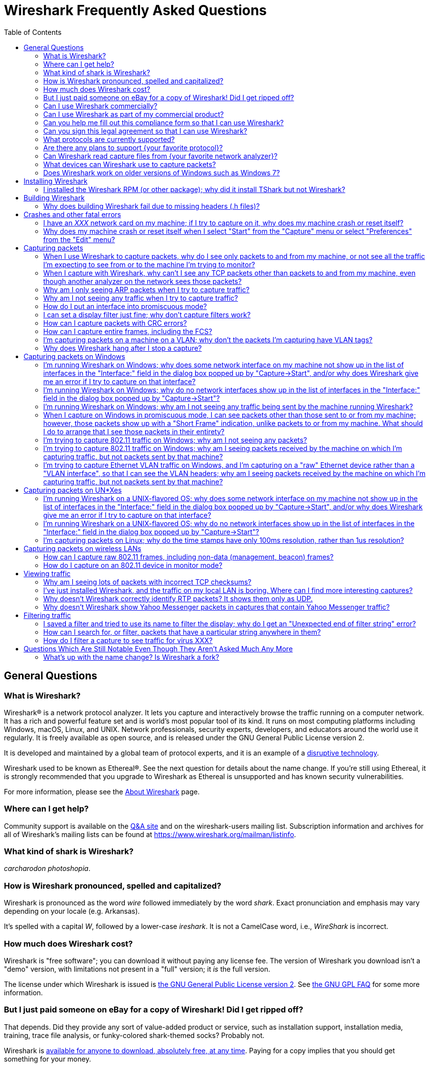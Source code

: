 = Wireshark Frequently Asked Questions
:stylesheet: ws.css
:toc:

== General Questions

=== What is Wireshark?

Wireshark® is a network protocol analyzer. It lets you capture and
interactively browse the traffic running on a computer network. It has a
rich and powerful feature set and is world's most popular tool of its
kind. It runs on most computing platforms including Windows, macOS,
Linux, and UNIX. Network professionals, security experts, developers,
and educators around the world use it regularly. It is freely available
as open source, and is released under the GNU General Public License
version 2.

It is developed and maintained by a global team of protocol experts,
and it is an example of a
https://en.wikipedia.org/wiki/Disruptive_technology[disruptive
technology].

Wireshark used to be known as Ethereal®. See the next question for
details about the name change. If you're still using Ethereal, it is
strongly recommended that you upgrade to Wireshark as Ethereal is
unsupported and has known security vulnerabilities.

For more information, please see the
https://www.wireshark.org/about.html[About Wireshark] page.

[[wheretogethelp]]
=== Where can I get help?

Community support is available on the
https://ask.wireshark.org/[Q&A site]
and on the wireshark-users mailing list.
Subscription information and archives for all of Wireshark's mailing lists can be found at
https://www.wireshark.org/mailman/listinfo[https://www.wireshark.org/mailman/listinfo].
// An IRC channel dedicated to Wireshark can be found at
// irc://irc.freenode.net/wireshark[irc://irc.freenode.net/wireshark].

=== What kind of shark is Wireshark?

_carcharodon photoshopia_.

=== How is Wireshark pronounced, spelled and capitalized?

Wireshark is pronounced as the word _wire_ followed immediately by
the word _shark_. Exact pronunciation and emphasis may vary depending on
your locale (e.g. Arkansas).

It's spelled with a capital _W_, followed by a lower-case _ireshark_.
It is not a CamelCase word, i.e., _WireShark_ is incorrect.

=== How much does Wireshark cost?

Wireshark is "free software"; you can download it without paying any
license fee. The version of Wireshark you download isn't a "demo"
version, with limitations not present in a "full" version; it _is_ the
full version.

The license under which Wireshark is issued is
https://www.gnu.org/licenses/gpl-2.0.html[the GNU General Public License
version 2]. See
https://www.gnu.org/licenses/old-licenses/gpl-2.0-faq.html[the GNU GPL
FAQ] for some more information.

=== But I just paid someone on eBay for a copy of Wireshark! Did I get ripped off?

That depends. Did they provide any sort of value-added product or
service, such as installation support, installation media, training,
trace file analysis, or funky-colored shark-themed socks? Probably not.

Wireshark is https://www.wireshark.org/download.html[available for
anyone to download, absolutely free, at any time]. Paying for a copy
implies that you should get something for your money.

=== Can I use Wireshark commercially?

Yes, if, for example, you mean "I work for a commercial organization;
can I use Wireshark to capture and analyze network traffic in our
company's networks or in our customer's networks?"

If you mean "Can I use Wireshark as part of my commercial product?",
see link:#derived_work_gpl[the next entry in the FAQ].

=== Can I use Wireshark as part of my commercial product?

As noted, Wireshark is licensed under
https://www.gnu.org/licenses/gpl-2.0.html[the GNU General Public
License, version 2]. The GPL imposes conditions on your use of GPL'ed
code in your own products; you cannot, for example, make a "derived
work" from Wireshark, by making modifications to it, and then sell the
resulting derived work and not allow recipients to give away the
resulting work. You must also make the changes you've made to the
Wireshark source available to all recipients of your modified version;
those changes must also be licensed under the terms of the GPL. See the
https://www.gnu.org/licenses/old-licenses/gpl-2.0-faq.html[GPL FAQ] for
more details; in particular, note the answer to
https://www.gnu.org/licenses/old-licenses/gpl-2.0-faq.html#GPLCommercially[the
question about modifying a GPLed program and selling it commercially],
and
https://www.gnu.org/licenses/old-licenses/gpl-2.0-faq.html#LinkingWithGPL[the
question about linking GPLed code with other code to make a proprietary
program].

You can combine a GPLed program such as Wireshark and a commercial
program as long as they communicate "at arm's length", as per
https://www.gnu.org/licenses/old-licenses/gpl-2.0-faq.html#GPLInProprietarySystem[this
item in the GPL FAQ].

We recommend keeping Wireshark and your product completely separate,
communicating over sockets or pipes. If you're loading any part of
Wireshark as a DLL, you're probably doing it wrong.

=== Can you help me fill out this compliance form so that I can use Wireshark?

If you need help filling out individual items in the form, you’re certainly free to <<wheretogethelp,ask the community>> for help.
If you want someone within the project to fill out the form for you, we simply can’t help you.
Wireshark is developed by a team of volunteers, and while we try to make sure that it’s as easy as possible to obtain and use, filling out a form would mean taking precious time away from other aspects of the project.

=== Can you sign this legal agreement so that I can use Wireshark?

Probably not.
As with the previous question, we really do want you to be able to use Wireshark.
However, while we've been fortunate enough to have developers, educators, and networking experts volunteer their time, so far we haven't had any attorneys volunteer to review contracts for us pro bono.
Asking us to sign a contract is asking us to spend time reviewing that contract and/or paying for an attorney to do so that you can use Wireshark for free.

=== What protocols are currently supported?

There are currently hundreds of supported protocols and media.
Details can be found in the
https://www.wireshark.org/docs/man-pages/wireshark.html[wireshark(1)]
man page.

=== Are there any plans to support {your favorite protocol}?

Support for particular protocols is added to Wireshark as a result of
people contributing that support; no formal plans for adding support for
particular protocols in particular future releases exist.

=== Can Wireshark read capture files from {your favorite network analyzer}?

Support for particular capture file formats is added to Wireshark as
a result of people contributing that support; no formal plans for adding
support for particular capture file formats in particular future
releases exist.

If a network analyzer writes out files in a format already supported by
Wireshark (e.g., in libpcap format), Wireshark may already be able to
read them, unless the analyzer has added its own proprietary extensions
to that format.

If a network analyzer writes out files in its own format, or has added
proprietary extensions to another format, in order to make Wireshark
read captures from that network analyzer, we would either have to have a
specification for the file format, or the extensions, sufficient to give
us enough information to read the parts of the file relevant to
Wireshark, or would need at least one capture file in that format *AND*
a detailed textual analysis of the packets in that capture file (showing
packet time stamps, packet lengths, and the top-level packet header) in
order to reverse-engineer the file format.

Note that there is no guarantee that we will be able to
reverse-engineer a capture file format.

=== What devices can Wireshark use to capture packets?

Wireshark can read live data from Ethernet, Token-Ring, FDDI, serial
(PPP and SLIP) (if the OS on which it's running allows Wireshark to do
so), 802.11 wireless LAN (if the OS on which it's running allows
Wireshark to do so), ATM connections (if the OS on which it's running
allows Wireshark to do so), and the "any" device supported on Linux by
recent versions of libpcap.

See https://gitlab.com/wireshark/wireshark/-/wikis/CaptureSetup/NetworkMedia[the list of
supported capture media on various OSes] for details (several items in
there say "Unknown", which doesn't mean "Wireshark can't capture on
them", it means "we don't know whether it can capture on them"; we
expect that it will be able to capture on many of them, but we haven't
tried it ourselves - if you try one of those types and it works, please
update the wiki page accordingly.

It can also read a variety of capture file formats, including:

* pcap, used by libpcap, tcpdump and various other tools
* Oracle (previously Sun) snoop and atmsnoop captures
* Finisar (previously Shomiti) Surveyor captures
* Microsoft Network Monitor captures
* Novell LANalyzer captures
* AIX's iptrace captures
* Cinco Networks NetXRay captures
* NETSCOUT (previously Network Associates/Network General) Windows-based
Sniffer captures
* Network General/Network Associates DOS-based Sniffer captures
(compressed or uncompressed)
* LiveAction (previously WildPackets/Savvius) *Peek/EtherHelp/Packet Grabber
captures
* RADCOM's WAN/LAN analyzer captures
* Viavi (previously Network Instruments) Observer captures
* Lucent/Ascend router debug output
* Toshiba's ISDN routers dump output
* captures from HP-UX nettl
* the output from i4btrace from the ISDN4BSD project
* traces from the EyeSDN USB S0
* the IPLog format output from the Cisco Secure Intrusion Detection System
* pppd logs (pppdump format)
* the text output from VMS's TCPIPtrace/TCPtrace/UCX$TRACE utilities
* the text output from the DBS Etherwatch VMS utility
* Visual Networks' Visual UpTime traffic capture
* the output from CoSine L2 debug
* the output from InfoVista (formerly Accellent) 5Views LAN agents
* Endace Measurement Systems' ERF format captures
* Linux Bluez Bluetooth stack hcidump -w traces
* Catapult DCT2000 .out files
* Gammu generated text output from Nokia DCT3 phones in Netmonitor mode
* IBM Series (OS/400) Comm traces (ASCII & UNICODE)
* Juniper Netscreen snoop files
* Symbian OS btsnoop files
* TamoSoft CommView files
* Tektronix K12xx 32bit .rf5 format files
* Tektronix K12 text file format captures
* Apple PacketLogger files
* Files from Aethra Telecommunications' PC108 software for their test
instruments
* Citrix NetScaler Trace files
* Android Logcat binary and text format logs
* Colasoft Capsa and Packet Builder captures
* Micropross mplog files
* Unigraf DPA-400 DisplayPort AUX channel monitor traces
* 802.15.4 traces from Daintree's Sensor Network Analyzer
* MPEG-2 Transport Streams as defined in ISO/IEC 13818-1
* Log files from the _candump_ utility
* Logs from the BUSMASTER tool
* Ixia IxVeriWave raw captures
* Rabbit Labs CAM Inspector files
* systemd journal files
* 3GPP TS 32.423 trace files

so that it can read traces from various network types, as captured by
other applications or equipment, even if it cannot itself capture on
those network types.

=== Does Wireshark work on older versions of Windows such as Windows 7?

Each major release branch of Wireshark supports the versions of Windows that are within their product lifecycle at the time of the “.0” release for that branch.
For example, Wireshark 3.2.0 was released in December 2019, shortly before Windows 7 reached the end of its extended support in January 2020. As a result, each of the Wireshark 3.2._x_ releases supports Windows 7, even after January 2020.
See the
link:https://www.wireshark.org/docs/wsug_html_chunked/ChIntroPlatforms.html[Microsoft Windows section of the User’s Guide]
and the
link:https://gitlab.com/wireshark/wireshark/-/wikis/Development/LifeCycle[End Of Life Planning section of the Release Life Cycle wiki page]
for more details.

Npcap might not work well on Windows 8 and earlier, so you might want to install WinPcap instead.

== Installing Wireshark

=== I installed the Wireshark RPM (or other package); why did it install TShark but not Wireshark?

Many distributions have separate Wireshark packages, one for non-GUI
components such as TShark, editcap, dumpcap, etc. and one for the GUI.
If this is the case on your system, there's probably a separate package
named “wireshark-qt”. Find it and install it.

== Building Wireshark

=== Why does building Wireshark fail due to missing headers (.h files)?

If this is happening on Linux, it's likely due to missing development library packages.
For example, Debian and Ubuntu ship the GLib library in the libglib2.0-0 package, but ship its header files and other development assets in the libglib2.0-dev package.

We maintain setup scripts (_*-setup.sh_) for many major distributions in the _tools_ directory of the Wireshark sources that can install the required development packages for you.

== Crashes and other fatal errors

=== I have an _XXX_ network card on my machine; if I try to capture on it, why does my machine crash or reset itself?

This is almost certainly a problem with one or more of:

* the operating system you're using;
* the device driver for the interface you're using;
* the libpcap/Npcap library and, if this is Windows, the Npcap device
driver;

so:

* if you are using Windows, see https://nmap.org/npcap/[the Npcap
support page] - check the "Patches, Bug Reports, Questions, Suggestions,
etc" section;
* if you are using some Linux distribution, some version of BSD, or some
other UNIX-flavored OS, you should report the problem to the company or
organization that produces the OS (in the case of a Linux distribution,
report the problem to whoever produces the distribution).

=== Why does my machine crash or reset itself when I select "Start" from the "Capture" menu or select "Preferences" from the "Edit" menu?

Both of those operations cause Wireshark to try to build a list of
the interfaces that it can open; it does so by getting a list of
interfaces and trying to open them. There is probably an OS, driver, or,
for Windows, Npcap bug that causes the system to crash when this
happens; see the previous question.

== Capturing packets

[[promiscsniff]]
=== When I use Wireshark to capture packets, why do I see only packets to and from my machine, or not see all the traffic I'm expecting to see from or to the machine I'm trying to monitor?

This might be because the interface on which you're capturing is
plugged into an Ethernet or Token Ring switch; on a switched network,
unicast traffic between two ports will not necessarily appear on other
ports - only broadcast and multicast traffic will be sent to all ports.

Note that even if your machine is plugged into a hub, the "hub" may be
a switched hub, in which case you're still on a switched network.

Note also that on the Linksys Web site, they say that their
auto-sensing hubs "broadcast the 10Mb packets to the port that operate
at 10Mb only and broadcast the 100Mb packets to the ports that operate
at 100Mb only", which would indicate that if you sniff on a 10Mb port,
you will not see traffic coming sent to a 100Mb port, and _vice versa_.
This problem has also been reported for Netgear dual-speed hubs, and may
exist for other "auto-sensing" or "dual-speed" hubs.

Some switches have the ability to replicate all traffic on all ports to
a single port so that you can plug your analyzer into that single port
to sniff all traffic. You would have to check the documentation for the
switch to see if this is possible and, if so, to see how to do this. See
https://gitlab.com/wireshark/wireshark/-/wikis/SwitchReference[the switch reference page] on
https://gitlab.com/wireshark/wireshark/-/wikis[the Wireshark Wiki] for information on some
switches. (Note that it's a Wiki, so you can update or fix that
information, or add additional information on those switches or
information on new switches, yourself.)

Note also that many firewall/NAT boxes have a switch built into them;
this includes many of the "cable/DSL router" boxes. If you have a box of
that sort, that has a switch with some number of Ethernet ports into
which you plug machines on your network, and another Ethernet port used
to connect to a cable or DSL modem, you can, at least, sniff traffic
between the machines on your network and the Internet by plugging the
Ethernet port on the router going to the modem, the Ethernet port on the
modem, and the machine on which you're running Wireshark into a hub
(make sure it's not a switching hub, and that, if it's a dual-speed hub,
all three of those ports are running at the same speed.

If your machine is _not_ plugged into a switched network or a
dual-speed hub, or it is plugged into a switched network but the port is
set up to have all traffic replicated to it, the problem might be that
the network interface on which you're capturing doesn't support
"promiscuous" mode, or because your OS can't put the interface into
promiscuous mode. Normally, network interfaces supply to the host only:

* packets sent to one of that host's link-layer addresses;
* broadcast packets;
* multicast packets sent to a multicast address that the host has
configured the interface to accept.

Most network interfaces can also be put in "promiscuous" mode, in which
they supply to the host all network packets they see. Wireshark will try
to put the interface on which it's capturing into promiscuous mode
unless the "Capture packets in promiscuous mode" option is turned off in
the "Capture Options" dialog box, and TShark will try to put the
interface on which it's capturing into promiscuous mode unless the `-p`
option was specified. However, some network interfaces don't support
promiscuous mode, and some OSes might not allow interfaces to be put
into promiscuous mode.

If the interface is not running in promiscuous mode, it won't see any
traffic that isn't intended to be seen by your machine. It *will* see
broadcast packets, and multicast packets sent to a multicast MAC address
the interface is set up to receive.

You should ask the vendor of your network interface whether it supports
promiscuous mode. If it does, you should ask whoever supplied the driver
for the interface (the vendor, or the supplier of the OS you're running
on your machine) whether it supports promiscuous mode with that network
interface.

In the case of wireless LAN interfaces, it appears that, when those
interfaces are promiscuously sniffing, they're running in a
significantly different mode from the mode that they run in when they're
just acting as network interfaces (to the extent that it would be a
significant effort for those drivers to support for promiscuously
sniffing _and_ acting as regular network interfaces at the same time),
so it may be that Windows drivers for those interfaces don't support
promiscuous mode.

=== When I capture with Wireshark, why can't I see any TCP packets other than packets to and from my machine, even though another analyzer on the network sees those packets?

You're probably not seeing _any_ packets other than unicast packets
to or from your machine, and broadcast and multicast packets; a switch
will normally send to a port only unicast traffic sent to the MAC
address for the interface on that port, and broadcast and multicast
traffic - it won't send to that port unicast traffic sent to a MAC
address for some other interface - and a network interface not in
promiscuous mode will receive only unicast traffic sent to the MAC
address for that interface, broadcast traffic, and multicast traffic
sent to a multicast MAC address the interface is set up to receive.

TCP doesn't use broadcast or multicast, so you will only see your own
TCP traffic, but UDP services may use broadcast or multicast so you'll
see some UDP traffic - however, this is not a problem with TCP traffic,
it's a problem with unicast traffic, as you also won't see all UDP
traffic between other machines.

I.e., this is probably link:#promiscsniff[the same question as this
earlier one]; see the response to that question.

=== Why am I only seeing ARP packets when I try to capture traffic?

You're probably on a switched network, and running Wireshark on a
machine that's not sending traffic to the switch and not being sent any
traffic from other machines on the switch. ARP packets are often
broadcast packets, which are sent to all switch ports.

I.e., this is probably link:#promiscsniff[the same question as this
earlier one]; see the response to that question.

=== Why am I not seeing any traffic when I try to capture traffic?

Is the machine running Wireshark sending out any traffic on the
network interface on which you're capturing, or receiving any traffic on
that network, or is there any broadcast traffic on the network or
multicast traffic to a multicast group to which the machine running
Wireshark belongs?

If not, this may just be a problem with promiscuous sniffing, either
due to running on a switched network or a dual-speed hub, or due to
problems with the interface not supporting promiscuous mode; see the
response to link:#promiscsniff[this earlier question].

Otherwise, on Windows, see the response to link:#capprobwin[this
question] and, on a UNIX-flavored OS, see the response to
link:#capprobunix[this question].

=== How do I put an interface into promiscuous mode?

By not disabling promiscuous mode when running Wireshark or TShark.

Note, however, that:

* the form of promiscuous mode that libpcap (the library that programs
such as tcpdump, Wireshark, etc. use to do packet capture) turns on will
*not* necessarily be shown if you run `ifconfig` on the interface on a
UNIX system;
* some network interfaces might not support promiscuous mode, and some
drivers might not allow promiscuous mode to be turned on - see
link:#promiscsniff[this earlier question] for more information on that;
* the fact that you're not seeing any traffic, or are only seeing
broadcast traffic, or aren't seeing any non-broadcast traffic other than
traffic to or from the machine running Wireshark, does not mean that
promiscuous mode isn't on - see link:#promiscsniff[this earlier
question] for more information on that.

I.e., this is probably link:#promiscsniff[the same question as this
earlier one]; see the response to that question.

=== I can set a display filter just fine; why don't capture filters work?

Capture filters currently use a different syntax than display
filters. Here's the corresponding section from the
https://www.wireshark.org/docs/man-pages/wireshark.html[wireshark(1)]
man page:

"Display filters in Wireshark are very powerful; more fields are
filterable in Wireshark than in other protocol analyzers, and the syntax
you can use to create your filters is richer. As Wireshark progresses,
expect more and more protocol fields to be allowed in display filters.

Packet capturing is performed with the pcap library. The capture filter
syntax follows the rules of the pcap library. This syntax is different
from the display filter syntax."

The capture filter syntax used by libpcap can be found in the
http://www.tcpdump.org/tcpdump_man.html[tcpdump(8)] man page.

=== How can I capture packets with CRC errors?

Wireshark can capture only the packets that the packet capture
library - libpcap on UNIX-flavored OSes, and the Npcap port to Windows
of libpcap on Windows - can capture, and libpcap/Npcap can capture only
the packets that the OS's raw packet capture mechanism (or the Npcap
driver, and the underlying OS networking code and network interface
drivers, on Windows) will allow it to capture.

Unless the OS always supplies packets with errors such as invalid CRCs
to the raw packet capture mechanism, or can be configured to do so,
invalid CRCs to the raw packet capture mechanism, Wireshark - and other
programs that capture raw packets, such as tcpdump - cannot capture
those packets. You will have to determine whether your OS needs to be so
configured and, if so, can be so configured, configure it if necessary
and possible, and make whatever changes to libpcap and the packet
capture program you're using are necessary, if any, to support capturing
those packets.

Most OSes probably do *not* support capturing packets with invalid CRCs
on Ethernet, and probably do not support it on most other link-layer
types. Some drivers on some OSes do support it, such as some Ethernet
drivers on FreeBSD; in those OSes, you might always get those packets,
or you might only get them if you capture in promiscuous mode (you'd
have to determine which is the case).

Note that libpcap does not currently supply to programs that use it an
indication of whether the packet's CRC was invalid (because the drivers
themselves do not supply that information to the raw packet capture
mechanism); therefore, Wireshark will not indicate which packets had CRC
errors unless the FCS was captured (see the next question) and you're
using Wireshark 0.9.15 and later, in which case Wireshark will check the
CRC and indicate whether it's correct or not.

=== How can I capture entire frames, including the FCS?

Wireshark can only capture data that the packet capture library -
libpcap on UNIX-flavored OSes, and the Npcap port to Windows of libpcap
on Windows - can capture, and libpcap/Npcap can capture only the data
that the OS's raw packet capture mechanism (or the Npcap driver, and the
underlying OS networking code and network interface drivers, on Windows)
will allow it to capture.

For any particular link-layer network type, unless the OS supplies the
FCS of a frame as part of the frame, or can be configured to do so,
Wireshark - and other programs that capture raw packets, such as tcpdump
- cannot capture the FCS of a frame. You will have to determine whether
your OS needs to be so configured and, if so, can be so configured,
configure it if necessary and possible, and make whatever changes to
libpcap and the packet capture program you're using are necessary, if
any, to support capturing the FCS of a frame.

Most OSes do *not* support capturing the FCS of a frame on Ethernet,
and probably do not support it on most other link-layer types. Some
drivers on some OSes do support it, such as some (all?) Ethernet drivers
on NetBSD and possibly the driver for Apple's gigabit Ethernet interface
in macOS; in those OSes, you might always get the FCS, or you might only
get the FCS if you capture in promiscuous mode (you'd have to determine
which is the case).

Versions of Wireshark prior to 0.9.15 will not treat an Ethernet FCS in
a captured packet as an FCS. 0.9.15 and later will attempt to determine
whether there's an FCS at the end of the frame and, if it thinks there
is, will display it as such, and will check whether it's the correct
CRC-32 value or not.

=== I'm capturing packets on a machine on a VLAN; why don't the packets I'm capturing have VLAN tags?

You might be capturing on what might be called a "VLAN interface" -
the way a particular OS makes VLANs plug into the networking stack
might, for example, be to have a network device object for the physical
interface, which takes VLAN packets, strips off the VLAN header and
constructs an Ethernet header, and passes that packet to an internal
network device object for the VLAN, which then passes the packets onto
various higher-level protocol implementations.

In order to see the raw Ethernet packets, rather than "de-VLANized"
packets, you would have to capture not on the virtual interface for the
VLAN, but on the interface corresponding to the physical network device,
if possible. See https://gitlab.com/wireshark/wireshark/-/wikis/CaptureSetup/VLAN[the
Wireshark Wiki item on VLAN capturing] for details.

=== Why does Wireshark hang after I stop a capture?

The most likely reason for this is that Wireshark is trying to look
up an IP address in the capture to convert it to a name (so that, for
example, it can display the name in the source address or destination
address columns), and that lookup process is taking a very long time.

Wireshark calls a routine in the OS of the machine on which it's
running to convert of IP addresses to the corresponding names. That
routine probably does one or more of:

* a search of a system file listing IP addresses and names;
* a lookup using DNS;
* on UNIX systems, a lookup using NIS;
* on Windows systems, a NetBIOS-over-TCP query.

If a DNS server that's used in an address lookup is not responding, the
lookup will fail, but will only fail after a timeout while the system
routine waits for a reply.

In addition, on Windows systems, if the DNS lookup of the address
fails, either because the server isn't responding or because there are
no records in the DNS that could be used to map the address to a name, a
NetBIOS-over-TCP query will be made. That query involves sending a
message to the NetBIOS-over-TCP name service on that machine, asking for
the name and other information about the machine. If the machine isn't
running software that responds to those queries - for example, many
non-Windows machines wouldn't be running that software - the lookup will
only fail after a timeout. Those timeouts can cause the lookup to take a
long time.

If you disable network address-to-name translation - for example, by
turning off the "Enable network name resolution" option in the "Capture
Options" dialog box for starting a network capture - the lookups of the
address won't be done, which may speed up the process of reading the
capture file after the capture is stopped. You can make that setting the
default by selecting "Preferences" from the "Edit" menu, turning off the
"Enable network name resolution" option in the "Name resolution" options
in the preferences dialog box, and using the "Save" button in that
dialog box; note that this will save _all_ your current preference
settings.

If Wireshark hangs when reading a capture even with network name
resolution turned off, there might, for example, be a bug in one of
Wireshark's dissectors for a protocol causing it to loop infinitely. If
you're not running the most recent release of Wireshark, you should
first upgrade to that release, as, if there's a bug of that sort, it
might've been fixed in a release after the one you're running. If the
hang occurs in the most recent release of Wireshark, the bug should be
reported to mailto:wireshark-dev@wireshark.org[the Wireshark developers'
mailing list] at `wireshark-dev@wireshark.org`.

On UNIX-flavored OSes, please try to force Wireshark to dump core, by
sending it a `SIGABRT` signal (usually signal 6) with the `kill`
command, and then get a stack trace if you have a debugger installed. A
stack trace can be obtained by using your debugger (`gdb` in this
example), the Wireshark binary, and the resulting core file. Here's an
example of how to use the gdb command `backtrace` to do so.

----
$ gdb wireshark core
(gdb) backtrace
..... prints the stack trace
(gdb) quit
$
----

The core dump file may be named "wireshark.core" rather than "core" on
some platforms (e.g., BSD systems).

Also, if at all possible, please send a copy of the capture file that
caused the problem. When capturing packets, Wireshark normally writes
captured packets to a temporary file, which will probably be in `/tmp`
or `/var/tmp` on UNIX-flavored OSes, `\TEMP` on the main system disk
(normally `\Documents and Settings\`your login name
`\Local Settings\Temp` on the main system disk on Windows XP and
Server 2003, and `\Users\your login name\AppData\Local\Temp` on the main
system disk on Windows Vista and later, so the capture file will
probably be there. If you are capturing on a single interface, it will
have a name of the form,
`wireshark_<iface>_YYYYmmddHHMMSS_XXXXXX.<fmt>`, where <fmt> is the
capture file format (pcap or pcapng), and <iface> is the actual name of
the interface you are capturing on; otherwise, if you are capturing on
multiple interfaces, it will have a name of the form,
`wireshark_<N>_interfaces_YYYYmmddHHMMSS_XXXXXX.<fmt>`, where <N> is the
number of simultaneous interfaces you are capturing on. Please don't
send a trace file greater than 1 MB when compressed; instead, make it
available via FTP or HTTP, or say it's available but leave it up to a
developer to ask for it. If the trace file contains sensitive
information (e.g., passwords), then please do not send it.

== Capturing packets on Windows

[[capprobwin]]
=== I'm running Wireshark on Windows; why does some network interface on my machine not show up in the list of interfaces in the "Interface:" field in the dialog box popped up by "Capture->Start", and/or why does Wireshark give me an error if I try to capture on that interface?

Wireshark relies on the Npcap library, the Npcap device driver,
and the facilities that come with the OS on which it's running in
order to do captures.

Therefore, if the OS, the Npcap library, or the Npcap driver don't
support capturing on a particular network interface device, Wireshark
won't be able to capture on that device.

If an interface doesn't show up in the list of interfaces in the
"Interface:" field, and you know the name of the interface, try entering
that name in the "Interface:" field and capturing on that device.

If the attempt to capture on it succeeds, the interface is somehow not
being reported by the mechanism Wireshark uses to get a list of
interfaces. Try listing the interfaces with WinDump; see
https://www.windump.org/[the WinDump Web site] for information on using
WinDump.

You would run WinDump with the `-D` flag; if it lists the interface,
please report this to
mailto:wireshark-dev@wireshark.org[wireshark-dev@wireshark.org] giving
full details of the problem, including

* the operating system you're using, and the version of that operating
system;
* the type of network device you're using;
* the output of WinDump.

If WinDump does _not_ list the interface, this is almost certainly a
problem with one or more of:

* the operating system you're using;
* the device driver for the interface you're using;
* the Npcap library and/or the Npcap device driver;

so first check https://nmap.org/npcap/guide/[the Npcap User's Guide] to
see if your problem is mentioned there. If not, then see
https://nmap.org/npcap/[the main Npcap page] - check the "Patches, Bug
Reports, Questions, Suggestions, etc" section.

If you are having trouble capturing on a particular network interface,
first try capturing on that device with WinDump; see
https://www.windump.org/[the WinDump Web site] for information on using
WinDump.

If you can capture on the interface with WinDump, send mail to
mailto:wireshark-users@wireshark.org[wireshark-users@wireshark.org]
giving full details of the problem, including

* the operating system you're using, and the version of that operating
system;
* the type of network device you're using;
* the error message you get from Wireshark.

If you _cannot_ capture on the interface with WinDump, this is almost
certainly a problem with one or more of:

* the operating system you're using;
* the device driver for the interface you're using;
* the Npcap library and/or the Npcap device driver;

so first check https://nmap.org/npcap/guide/[the Npcap User's Guide] to
see if your problem is mentioned there. If not, then see
https://nmap.org/npcap/[the main Npcap page] - check the "Patches, Bug
Reports, Questions, Suggestions, etc" section.

You may also want to ask the
mailto:wireshark-users@wireshark.org[wireshark-users@wireshark.org] and
the mailto:dev@nmap.org[dev@nmap.org] mailing
lists to see if anybody happens to know about the problem and know a
workaround or fix for the problem. (Note that you will have to subscribe
to that list in order to be allowed to mail to it; see
https://nmap.org/npcap/[the Npcap support page] for information on the
mailing list.) In your mail, please give full details of the problem, as
described above, and also indicate that the problem occurs with WinDump,
not just with Wireshark.

=== I'm running Wireshark on Windows; why do no network interfaces show up in the list of interfaces in the "Interface:" field in the dialog box popped up by "Capture->Start"?

This is really link:#capprobwin[the same question as a previous one];
see the response to that question.

=== I'm running Wireshark on Windows; why am I not seeing any traffic being sent by the machine running Wireshark?

If you are running some form of VPN client software, it might be
causing this problem; people have seen this problem when they have Check
Point's VPN software installed on their machine. If that's the cause of
the problem, you will have to remove the VPN software in order to have
Wireshark (or any other application using Npcap) see outgoing packets;
unfortunately, neither we nor the Npcap developers know any way to make
Npcap and the VPN software work well together.

Also, some drivers for Windows (especially some wireless network
interface drivers) apparently do not, when running in promiscuous mode,
arrange that outgoing packets are delivered to the software that
requested that the interface run promiscuously; try turning promiscuous
mode off.

=== When I capture on Windows in promiscuous mode, I can see packets other than those sent to or from my machine; however, those packets show up with a "Short Frame" indication, unlike packets to or from my machine. What should I do to arrange that I see those packets in their entirety?

In at least some cases, this appears to be the result of PGPnet
running on the network interface on which you're capturing; turn it off
on that interface.

=== I'm trying to capture 802.11 traffic on Windows; why am I not seeing any packets?

At least some 802.11 card drivers on Windows appear not to see any
packets if they're running in promiscuous mode. Try turning promiscuous
mode off; you'll only be able to see packets sent by and received by
your machine, not third-party traffic, and it'll look like Ethernet
traffic and won't include any management or control frames, but that's a
limitation of the card drivers.

See the archived
https://web.archive.org/web/20090226193157/http://www.micro-logix.com/winpcap/Supported.asp[MicroLogix's
list of cards supported with WinPcap] for information on support of
various adapters and drivers with WinPcap.

=== I'm trying to capture 802.11 traffic on Windows; why am I seeing packets received by the machine on which I'm capturing traffic, but not packets sent by that machine?

This appears to be another problem with promiscuous mode; try turning
it off.

=== I'm trying to capture Ethernet VLAN traffic on Windows, and I'm capturing on a "raw" Ethernet device rather than a "VLAN interface", so that I can see the VLAN headers; why am I seeing packets received by the machine on which I'm capturing traffic, but not packets sent by that machine?

The way the Windows networking code works probably means that packets
are sent on a "VLAN interface" rather than the "raw" device, so packets
sent by the machine will only be seen when you capture on the "VLAN
interface". If so, you will be unable to see outgoing packets when
capturing on the "raw" device, so you are stuck with a choice between
seeing VLAN headers and seeing outgoing packets.

== Capturing packets on UN*Xes

[[capprobunix]]
=== I'm running Wireshark on a UNIX-flavored OS; why does some network interface on my machine not show up in the list of interfaces in the "Interface:" field in the dialog box popped up by "Capture->Start", and/or why does Wireshark give me an error if I try to capture on that interface?

You may need to run Wireshark from an account with sufficient
privileges to capture packets, such as the super-user account, or may
need to give your account sufficient privileges to capture packets. Only
those interfaces that Wireshark can open for capturing show up in that
list; if you don't have sufficient privileges to capture on any
interfaces, no interfaces will show up in the list. See
https://gitlab.com/wireshark/wireshark/-/wikis/CaptureSetup/CapturePrivileges[the Wireshark
Wiki item on capture privileges] for details on how to give a particular
account or account group capture privileges on platforms where that can
be done.

If you are running Wireshark from an account with sufficient
privileges, then note that Wireshark relies on the libpcap library, and
on the facilities that come with the OS on which it's running in order
to do captures. On some OSes, those facilities aren't present by
default; see https://gitlab.com/wireshark/wireshark/-/wikis/CaptureSetup/CaptureSupport[the
Wireshark Wiki item on adding capture support] for details.

And, even if you're running with an account that has sufficient
privileges to capture, and capture support is present in your OS, if the
OS or the libpcap library don't support capturing on a particular
network interface device or particular types of devices, Wireshark won't
be able to capture on that device.

On Solaris, note that libpcap 0.6.2 and earlier didn't support Token
Ring interfaces; the current version, 0.7.2, does support Token Ring,
and the current version of Wireshark works with libpcap 0.7.2 and later.

If an interface doesn't show up in the list of interfaces in the
"Interface:" field, and you know the name of the interface, try entering
that name in the "Interface:" field and capturing on that device.

If the attempt to capture on it succeeds, the interface is somehow not
being reported by the mechanism Wireshark uses to get a list of
interfaces; please report this to
mailto:wireshark-dev@wireshark.org[wireshark-dev@wireshark.org] giving
full details of the problem, including

* the operating system you're using, and the version of that operating
system (for Linux, give both the version number of the kernel and the
name and version number of the distribution you're using);
* the type of network device you're using.

If you are having trouble capturing on a particular network interface,
and you've made sure that (on platforms that require it) you've arranged
that packet capture support is present, as per the above, first try
capturing on that device with `tcpdump`.

If you can capture on the interface with `tcpdump`, send mail to
mailto:wireshark-users@wireshark.org[wireshark-users@wireshark.org]
giving full details of the problem, including

* the operating system you're using, and the version of that operating
system (for Linux, give both the version number of the kernel and the
name and version number of the distribution you're using);
* the type of network device you're using;
* the error message you get from Wireshark.

If you _cannot_ capture on the interface with `tcpdump`, this is almost
certainly a problem with one or more of:

* the operating system you're using;
* the device driver for the interface you're using;
* the libpcap library;

so you should report the problem to the company or organization that
produces the OS (in the case of a Linux distribution, report the problem
to whoever produces the distribution).

You may also want to ask the
mailto:wireshark-users@wireshark.org[wireshark-users@wireshark.org] and
the
mailto:tcpdump-workers@lists.tcpdump.org[tcpdump-workers@lists.tcpdump.org]
mailing lists to see if anybody happens to know about the problem and
know a workaround or fix for the problem. In your mail, please give full
details of the problem, as described above, and also indicate that the
problem occurs with `tcpdump` not just with Wireshark.

=== I'm running Wireshark on a UNIX-flavored OS; why do no network interfaces show up in the list of interfaces in the "Interface:" field in the dialog box popped up by "Capture->Start"?

This is really link:#capprobunix[the same question as the previous
one]; see the response to that question.

=== I'm capturing packets on Linux; why do the time stamps have only 100ms resolution, rather than 1us resolution?

Wireshark gets time stamps from libpcap/Npcap, and libpcap/Npcap get
them from the OS kernel, so Wireshark - and any other program using
libpcap, such as tcpdump - is at the mercy of the time stamping code in
the OS for time stamps.

At least on x86-based machines, Linux can get high-resolution time
stamps on newer processors with the Time Stamp Counter (TSC) register;
for example, Intel x86 processors, starting with the Pentium Pro, and
including all x86 processors since then, have had a TSC, and other
vendors probably added the TSC at some point to their families of x86
processors. The Linux kernel must be configured with the CONFIG_X86_TSC
option enabled in order to use the TSC. Make sure this option is enabled
in your kernel.

In addition, some Linux distributions may have bugs in their versions
of the kernel that cause packets not to be given high-resolution time
stamps even if the TSC is enabled. See, for example, bug 61111 for Red
Hat Linux 7.2. If your distribution has a bug such as this, you may have
to run a standard kernel from kernel.org in order to get high-resolution
time stamps.

== Capturing packets on wireless LANs

=== How can I capture raw 802.11 frames, including non-data (management, beacon) frames?

That depends on the operating system on which you're running, and on
the 802.11 interface on which you're capturing.

This would probably require that you capture in promiscuous mode or in
the mode called "monitor mode" or "RFMON mode". On some platforms, or
with some cards, this might require that you capture in monitor mode -
promiscuous mode might not be sufficient. If you want to capture traffic
on networks other than the one with which you're associated, you will
have to capture in monitor mode.

Not all operating systems support capturing non-data packets and, even
on operating systems that do support it, not all drivers, and thus not
all interfaces, support it. Even on those that do, monitor mode might
not be supported by the operating system or by the drivers for all
interfaces.

*NOTE:* an interface running in monitor mode will, on most if not all
platforms, not be able to act as a regular network interface; putting it
into monitor mode will, in effect, take your machine off of whatever
network it's on as long as the interface is in monitor mode, allowing it
only to passively capture packets.

This means that you should disable name resolution when capturing in
monitor mode; otherwise, when Wireshark (or TShark, or tcpdump) tries to
display IP addresses as host names, it will probably block for a long
time trying to resolve the name because it will not be able to
communicate with any DNS or NIS servers.

See https://gitlab.com/wireshark/wireshark/-/wikis/CaptureSetup/WLAN[the Wireshark Wiki
item on 802.11 capturing] for details.

=== How do I capture on an 802.11 device in monitor mode?

Whether you will be able to capture in monitor mode depends on the
operating system, adapter, and driver you're using. See
link:#raw_80211_sniff[the previous question] for information on monitor
mode, including a link to the Wireshark Wiki page that gives details on
802.11 capturing.

== Viewing traffic

=== Why am I seeing lots of packets with incorrect TCP checksums?

If the packets that have incorrect TCP checksums are all being sent
by the machine on which Wireshark is running, this is probably because
the network interface on which you're capturing does TCP checksum
offloading. That means that the TCP checksum is added to the packet by
the network interface, not by the OS's TCP/IP stack; when capturing on
an interface, packets being sent by the host on which you're capturing
are directly handed to the capture interface by the OS, which means that
they are handed to the capture interface without a TCP checksum being
added to them.

The only way to prevent this from happening would be to disable TCP
checksum offloading, but

1.  that might not even be possible on some OSes;
2.  that could reduce networking performance significantly.

However, you can disable the check that Wireshark does of the TCP
checksum, so that it won't report any packets as having TCP checksum
errors, and so that it won't refuse to do TCP reassembly due to a packet
having an incorrect TCP checksum. That can be set as an Wireshark
preference by selecting "Preferences" from the "Edit" menu, opening up
the "Protocols" list in the left-hand pane of the "Preferences" dialog
box, selecting "TCP", from that list, turning off the "Check the
validity of the TCP checksum when possible" option, clicking "Save" if
you want to save that setting in your preference file, and clicking
"OK".

It can also be set on the Wireshark or TShark command line with a
`-o tcp.check_checksum:false` command-line flag, or manually set in your
preferences file by adding a `tcp.check_checksum:false` line.

=== I've just installed Wireshark, and the traffic on my local LAN is boring. Where can I find more interesting captures?

We have a collection of strange and exotic sample capture files at
https://gitlab.com/wireshark/wireshark/-/wikis/SampleCaptures[https://gitlab.com/wireshark/wireshark/-/wikis/SampleCaptures]

=== Why doesn't Wireshark correctly identify RTP packets? It shows them only as UDP.

Wireshark can identify a UDP datagram as containing a packet of a
particular protocol running atop UDP only if

1.  The protocol in question has a particular standard port number, and
the UDP source or destination port number is that port
2.  Packets of that protocol can be identified by looking for a
"signature" of some type in the packet - i.e., some data that, if
Wireshark finds it in some particular part of a packet, means that the
packet is almost certainly a packet of that type.
3.  Some _other_ traffic earlier in the capture indicated that, for
example, UDP traffic between two particular addresses and ports will be
RTP traffic.

RTP doesn't have a standard port number, so 1) doesn't work; it doesn't,
as far as I know, have any "signature", so 2) doesn't work.

That leaves 3). If there's RTSP traffic that sets up an RTP session,
then, at least in some cases, the RTSP dissector will set things up so
that subsequent RTP traffic will be identified. Currently, that's the
only place we do that; there may be other places.

However, there will always be places where Wireshark is simply
*incapable* of deducing that a given UDP flow is RTP; a mechanism would
be needed to allow the user to specify that a given conversation should
be treated as RTP. As of Wireshark 0.8.16, such a mechanism exists; if
you select a UDP or TCP packet, the right mouse button menu will have a
"Decode As..." menu item, which will pop up a dialog box letting you
specify that the source port, the destination port, or both the source
and destination ports of the packet should be dissected as some
particular protocol.

=== Why doesn't Wireshark show Yahoo Messenger packets in captures that contain Yahoo Messenger traffic?

Wireshark only recognizes as Yahoo Messenger traffic packets to or
from TCP port 3050 that begin with "YPNS", "YHOO", or "YMSG". TCP
segments that start with the middle of a Yahoo Messenger packet that
takes more than one TCP segment will not be recognized as Yahoo
Messenger packets (even if the TCP segment also contains the beginning
of another Yahoo Messenger packet).

== Filtering traffic

=== I saved a filter and tried to use its name to filter the display; why do I get an "Unexpected end of filter string" error?

You cannot use the name of a saved display filter as a filter. To
filter the display, you can enter a display filter expression - *not*
the name of a saved display filter - in the "Filter:" box at the bottom
of the display, and type the <Enter> key or press the "Apply" button
(that does not require you to have a saved filter), or, if you want to
use a saved filter, you can press the "Filter:" button, select the
filter in the dialog box that pops up, and press the "OK" button.

=== How can I search for, or filter, packets that have a particular string anywhere in them?

If you want to do this when capturing, you can't. That's a feature
that would be hard to implement in capture filters without changes to
the capture filter code, which, on many platforms, is in the OS kernel
and, on other platforms, is in the libpcap library.

After capture, you can search for text by selecting _Edit→Find
Packet..._ and making sure _String_ is selected. Alternately, you can
use the "contains" display filter operator or "matches" operator if it's
supported on your system.

=== How do I filter a capture to see traffic for virus XXX?

For some viruses/worms there might be a capture filter to recognize
the virus traffic. Check the
https://gitlab.com/wireshark/wireshark/-/wikis/CaptureFilters[CaptureFilters] page on the
https://gitlab.com/wireshark/wireshark/-/wikis[Wireshark Wiki] to see if anybody's added
such a filter.

Note that Wireshark was not designed to be an intrusion detection
system; you might be able to use it as an IDS, but in most cases
software designed to be an IDS, such as https://www.snort.org/[Snort] or
https://www.prelude-siem.org/[Prelude], will probably work better.

== Questions Which Are Still Notable Even Though They Aren’t Asked Much Any More

=== What's up with the name change? Is Wireshark a fork?

In May of 2006, Gerald Combs (the original author of Ethereal) went
to work for CACE Technologies (best known for WinPcap). Unfortunately,
he had to leave the Ethereal trademarks behind.

This left the project in an awkward position. The only reasonable way
to ensure the continued success of the project was to change the name.
This is how Wireshark was born.

Wireshark is almost (but not quite) a fork. Normally a "fork" of an
open source project results in two names, web sites, development teams,
support infrastructures, etc. This is the case with Wireshark except for
one notable exception -- every member of the core development team is
now working on Wireshark. There has been no active development on
Ethereal since the name change. Several parts of the Ethereal web site`
(such as the mailing lists, source code repository, and build farm) have
gone offline.

More information on the name change can be found here:

* https://www.prweb.com/releases/2006/6/prweb396098.htm[Original press
release]
* https://www.linux.com/news/ethereal-changes-name-wireshark[NewsForge article]
* Many other articles in https://www.wireshark.org/bibliography.html[our
bibliography]
